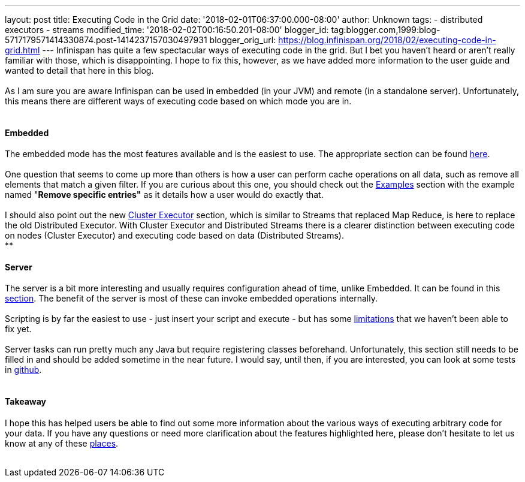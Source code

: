 ---
layout: post
title: Executing Code in the Grid
date: '2018-02-01T06:37:00.000-08:00'
author: Unknown
tags:
- distributed executors
- streams
modified_time: '2018-02-02T00:16:50.201-08:00'
blogger_id: tag:blogger.com,1999:blog-5717179571414330874.post-1414237157030497931
blogger_orig_url: https://blog.infinispan.org/2018/02/executing-code-in-grid.html
---
Infinispan has quite a few spectacular ways of executing code in the
grid. But I bet you haven't heard or aren't really familiar with those,
which is disappointing. I hope to fix this, however, as we have added
more information to the user guide and wanted to detail that here in
this blog. +
 +
As I am sure you are aware Infinispan can be used in embedded (in your
JVM) and remote (in a standalone server). Unfortunately, this means
there are different ways of executing code based on which mode you are
in. +
 +

==== Embedded

The embedded mode has the most features available and is the easiest to
use. The appropriate section can be found
http://infinispan.org/docs/dev/user_guide/user_guide.html#executing_code_in_the_grid[here]. +
 +
One question that seems to come up more than others is how a user can
perform cache operations on all data, such as remove all elements that
match a given filter. If you are curious about this one, you should
check out the
http://infinispan.org/docs/dev/user_guide/user_guide.html#examples_2[Examples]
section with the example named "*Remove specific entries"* as it details
how a user would do exactly that. +
 +
I should also point out the new
http://infinispan.org/docs/dev/user_guide/user_guide.html#cluster_executor[Cluster
Executor] section, which is similar to Streams that replaced Map Reduce,
is here to replace the old Distributed Executor. With Cluster Executor
and Distributed Streams there is a clearer distinction between executing
code on nodes (Cluster Executor) and executing code based on data
(Distributed Streams). +
** +

==== Server

The server is a bit more interesting and usually requires configuration
ahead of time, unlike Embedded. It can be found in this
http://infinispan.org/docs/dev/user_guide/user_guide.html#executing_code_in_the_remote_grid[section].
The benefit of the server is most of these can invoke embedded
operations internally. +
 +
Scripting is by far the easiest to use - just insert your script and
execute - but has some
https://issues.jboss.org/browse/ISPN-6173[limitations] that we haven't
been able to fix yet. +
 +
Server tasks can run pretty much any Java but require registering
classes beforehand. Unfortunately, this section still needs to be filled
in and should be added sometime in the near future. I would say, until
then, if you are interested, you can look at some tests in
https://github.com/infinispan/infinispan/tree/master/server/integration/testsuite/src/test/java/org/infinispan/server/test/task/servertask[github]. +
 +

==== Takeaway

I hope this has helped users be able to find out some more information
about the various ways of executing arbitrary code for your data. If you
have any questions or need more clarification about the features
highlighted here, please don't hesitate to let us know at any of these
http://infinispan.org/community/[places]. +
 +
